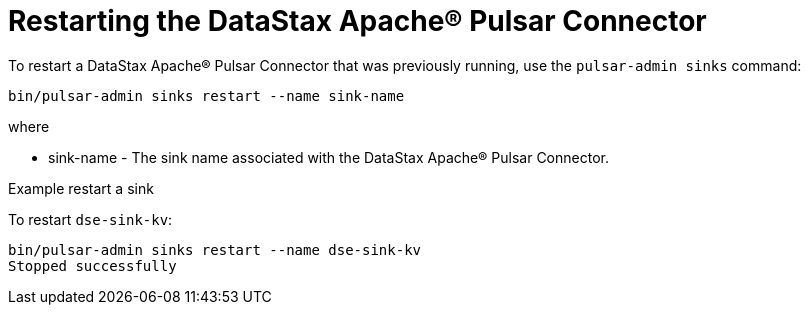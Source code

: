 = Restarting the DataStax Apache® Pulsar Connector

To restart a DataStax Apache® Pulsar Connector that was previously running, use the `pulsar-admin sinks` command:

[source,language-bash]
----
bin/pulsar-admin sinks restart --name sink-name
----

where

* sink-name - The sink name associated with the DataStax Apache® Pulsar Connector.

Example restart a sink

To restart `dse-sink-kv`:

[source,language-bash]
----
bin/pulsar-admin sinks restart --name dse-sink-kv
Stopped successfully
----